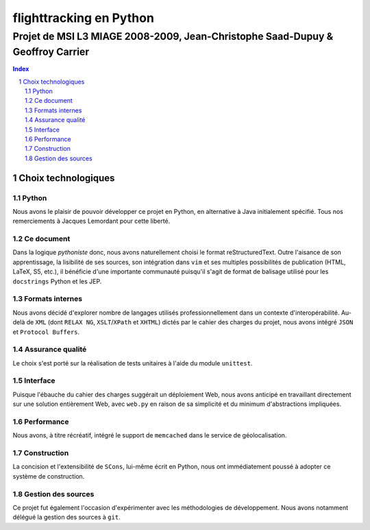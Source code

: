 ========================
flighttracking en Python
========================

-------------------------------------------------------------------------------
Projet de MSI L3 MIAGE 2008-2009, Jean-Christophe Saad-Dupuy & Geoffroy Carrier
-------------------------------------------------------------------------------

.. sectnum::
.. contents:: Index

Choix technologiques
====================

Python
------

Nous avons le plaisir de pouvoir développer ce projet en Python, en alternative à Java initialement spécifié. Tous nos remerciements à Jacques Lemordant pour cette liberté.

Ce document
-----------

Dans la logique *pythoniste* donc, nous avons naturellement choisi le format reStructuredText. Outre l'aisance de son apprentissage, la lisibilité de ses sources, son intégration dans ``vim`` et ses multiples possibilités de publication (HTML, LaTeX, S5, etc.), il bénéficie d'une importante communauté puisqu'il s'agit de format de balisage utilisé pour les ``docstrings`` Python et les JEP.

Formats internes
----------------

Nous avons décidé d'explorer nombre de langages utilisés professionnellement dans un contexte d'interopérabilité. Au-delà de ``XML`` (dont ``RELAX NG``, ``XSLT``/``XPath`` et ``XHTML``) dictés par le cahier des charges du projet, nous avons intégré ``JSON`` et ``Protocol Buffers``.

Assurance qualité
-----------------

Le choix s'est porté sur la réalisation de tests unitaires à l'aide du module ``unittest``.

Interface
---------

Puisque l'ébauche du cahier des charges suggérait un déploiement Web, nous avons anticipé en travaillant directement sur une solution entièrement Web, avec ``web.py`` en raison de sa simplicité et du minimum d'abstractions impliquées.

Performance
-----------

Nous avons, à titre récréatif, intégré le support de ``memcached`` dans le service de géolocalisation.

Construction
------------

La concision et l'extensibilité de ``SCons``, lui-même écrit en Python, nous ont immédiatement poussé à adopter ce système de construction.

Gestion des sources
-------------------

Ce projet fut également l'occasion d'expérimenter avec les méthodologies de développement. Nous avons notamment délégué la gestion des sources à ``git``.


